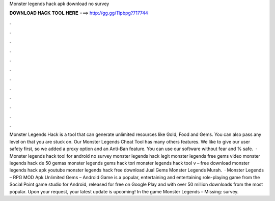 Monster legends hack apk download no survey

𝐃𝐎𝐖𝐍𝐋𝐎𝐀𝐃 𝐇𝐀𝐂𝐊 𝐓𝐎𝐎𝐋 𝐇𝐄𝐑𝐄 ===> http://gg.gg/11pbpg?717744

.

.

.

.

.

.

.

.

.

.

.

.

Monster Legends Hack is a tool that can generate unlimited resources like Gold, Food and Gems. You can also pass any level on that you are stuck on. Our Monster Legends Cheat Tool has many others features. We like to give our user safety first, so we added a proxy option and an Anti-Ban feature. You can use our software without fear and % safe.  · Monster legends hack tool for android no survey monster legends hack legit monster legends free gems video monster legends hack de 50 gemas monster legends gems hack tori monster legends hack tool v – free download monster legends hack apk youtube monster legends hack free download Jual Gems Monster Legends Murah.  · Monster Legends – RPG MOD Apk Unlimited Gems – Android Game is a popular, entertaining and entertaining role-playing game from the Social Point game studio for Android, released for free on Google Play and with over 50 million downloads from the most popular. Upon your request, your latest update is upcoming! In the game Monster Legends – Missing: survey.
